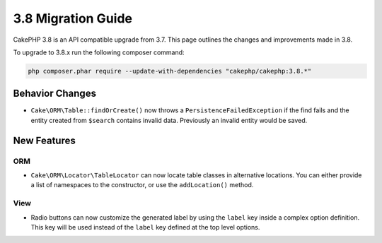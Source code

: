 3.8 Migration Guide
###################

CakePHP 3.8 is an API compatible upgrade from 3.7. This page outlines the
changes and improvements made in 3.8.

To upgrade to 3.8.x run the following composer command:

.. code-block:: bash

    php composer.phar require --update-with-dependencies "cakephp/cakephp:3.8.*"

Behavior Changes
================

* ``Cake\ORM\Table::findOrCreate()`` now throws a ``PersistenceFailedException``
  if the find fails and the entity created from ``$search`` contains invalid
  data. Previously an invalid entity would be saved.

New Features
============

ORM
---

* ``Cake\ORM\Locator\TableLocator`` can now locate table classes in alternative
  locations. You can either provide a list of namespaces to the constructor, or
  use the ``addLocation()`` method.


View
----

* Radio buttons can now customize the generated label by using the ``label`` key
  inside a complex option definition. This key will be used instead of the
  ``label`` key defined at the top level options.
